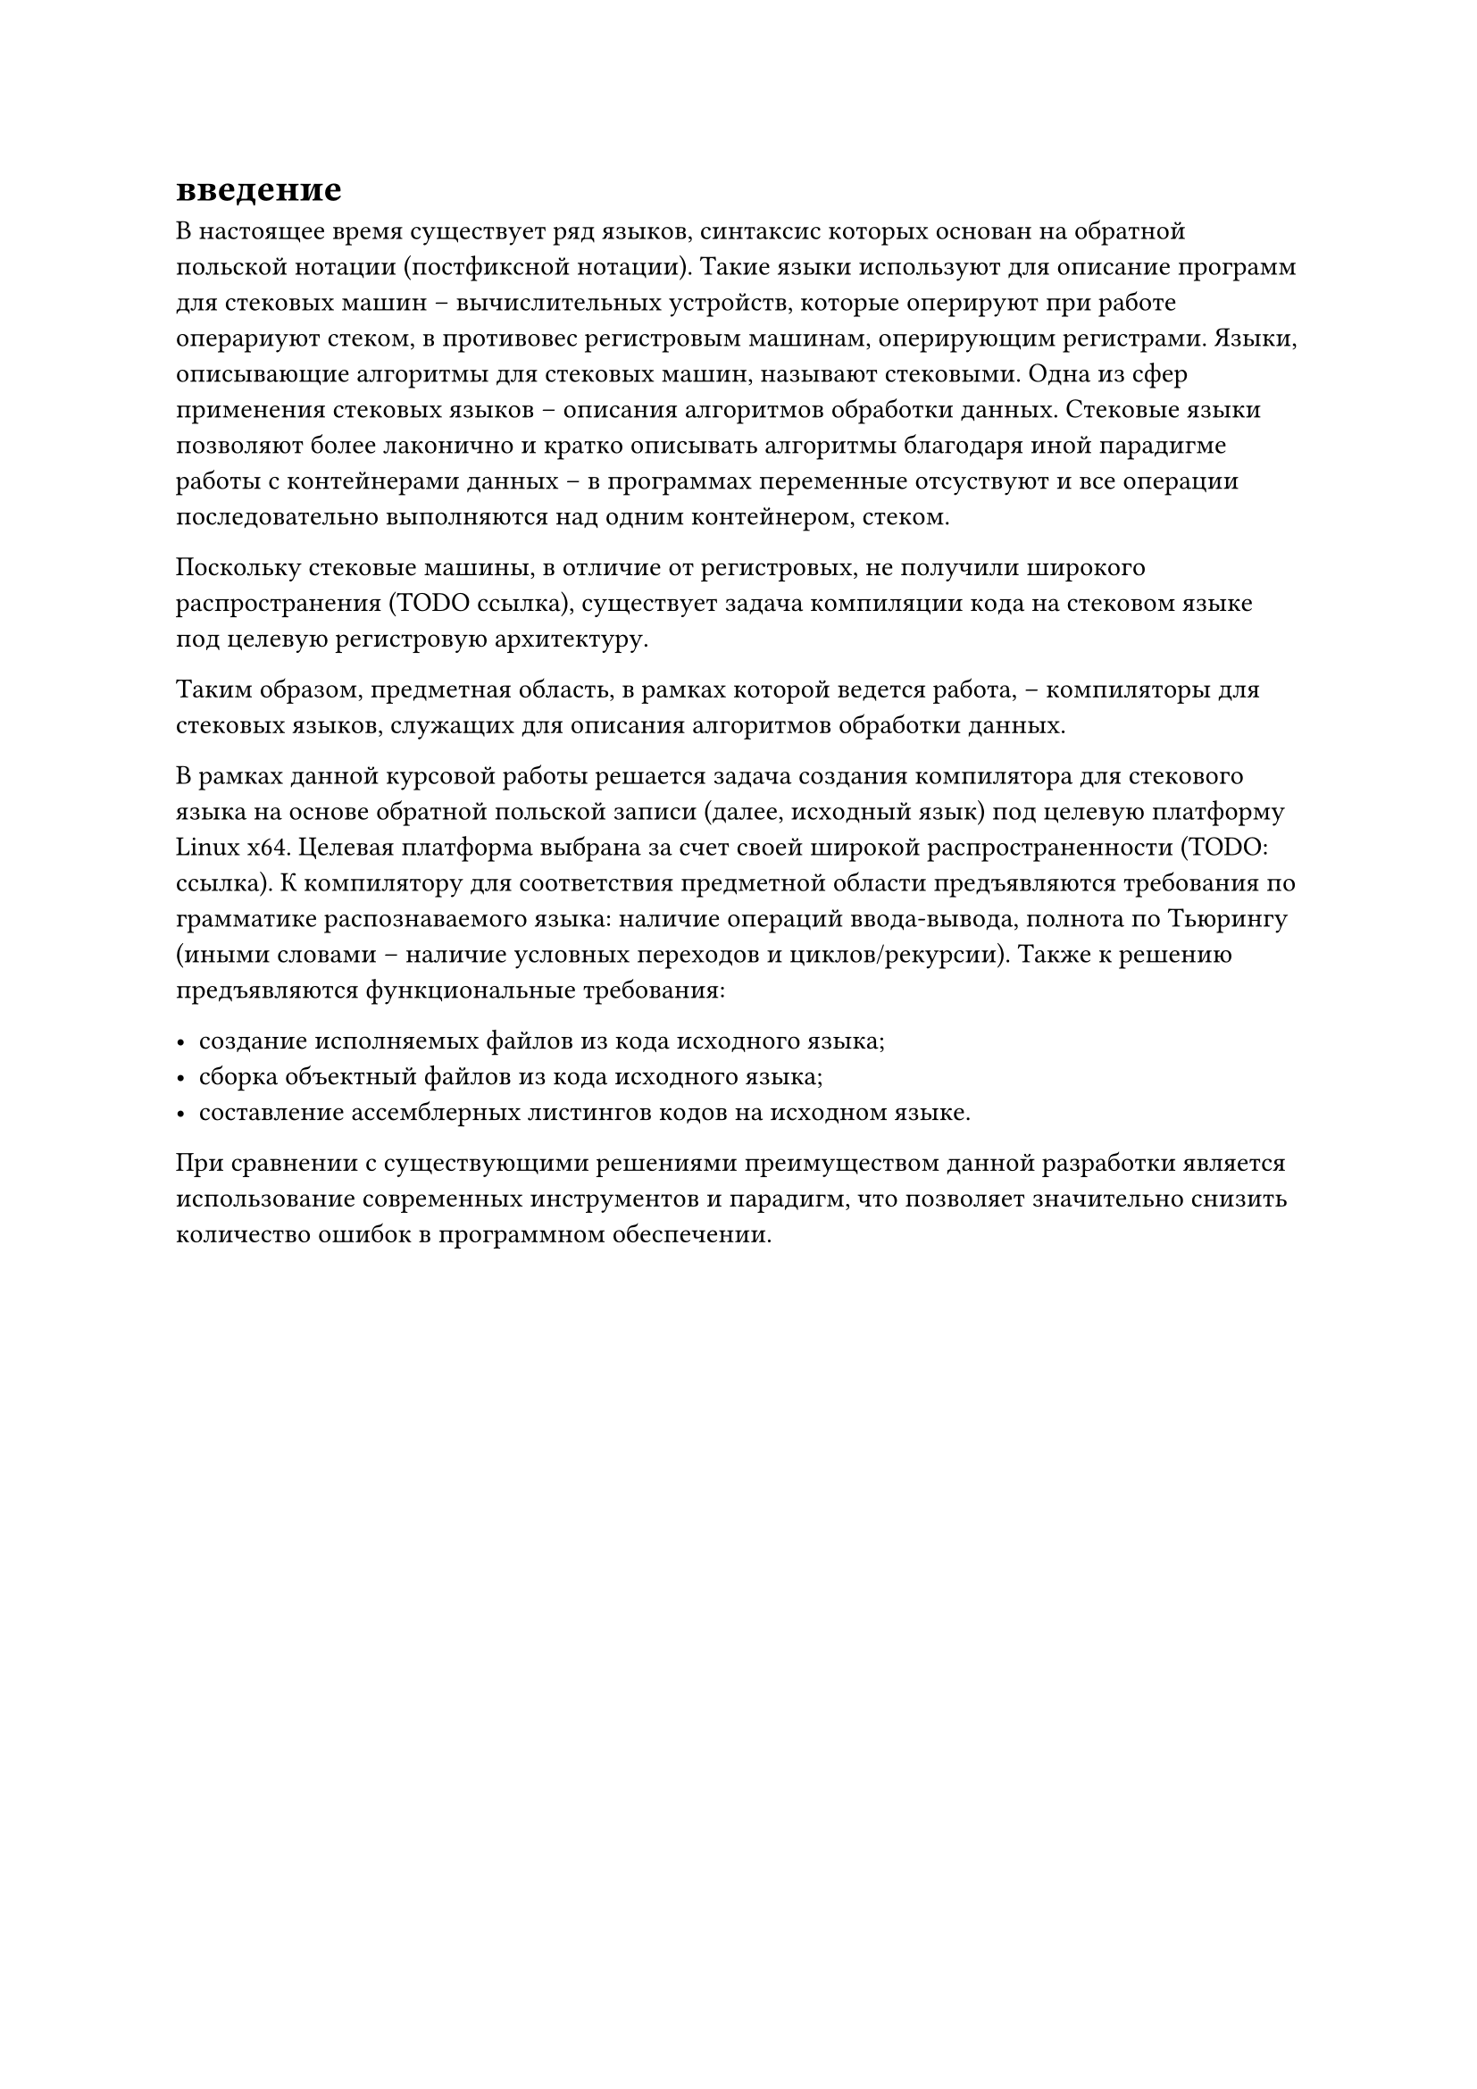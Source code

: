 = введение

В настоящее время существует ряд языков, синтаксис которых основан на обратной польской нотации (постфиксной нотации). Такие языки используют для описание программ для стековых машин -- вычислительных устройств, которые оперируют при работе операриуют стеком, в противовес регистровым машинам, оперирующим регистрами. Языки, описывающие алгоритмы для стековых машин, называют стековыми. Одна из сфер применения стековых языков -- описания алгоритмов обработки данных. Стековые языки позволяют более лаконично и кратко описывать алгоритмы благодаря иной парадигме работы с контейнерами данных -- в программах переменные отсуствуют и все операции последовательно выполняются над одним контейнером, стеком.

Поскольку стековые машины, в отличие от регистровых, не получили широкого распространения (TODO ссылка), существует задача компиляции кода на стековом языке под целевую регистровую архитектуру.

Таким образом, предметная область, в рамках которой ведется работа, -- компиляторы для стековых языков, служащих для описания алгоритмов обработки данных.

В рамках данной курсовой работы решается задача создания компилятора для стекового языка на основе обратной польской записи (далее, исходный язык) под целевую платформу Linux x64. Целевая платформа выбрана за счет своей широкой распространенности (TODO: ссылка). К компилятору для соответствия предметной области предъявляются требования по грамматике распознаваемого языка: наличие операций ввода-вывода, полнота по Тьюрингу (иными словами -- наличие условных переходов и циклов/рекурсии). Также к решению предъявляются функциональные требования:

- создание исполняемых файлов из кода исходного языка;
- сборка объектный файлов из кода исходного языка;
- составление ассемблерных листингов кодов на исходном языке.

При сравнении с существующими решениями преимуществом данной разработки является использование современных инструментов и парадигм, что позволяет значительно снизить количество ошибок в программном обеспечении.
